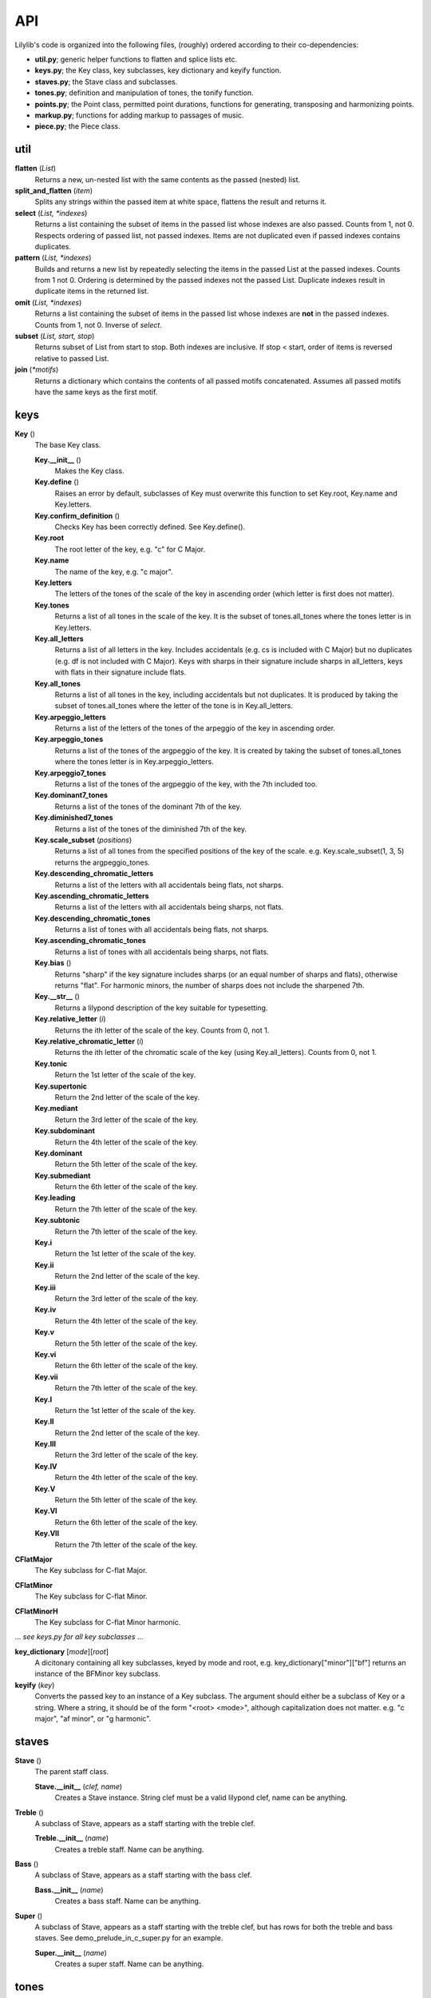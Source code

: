 API
=======

Lilylib's code is organized into the following files, (roughly) ordered according to their co-dependencies:

- **util.py**; generic helper functions to flatten and splice lists etc.
- **keys.py**; the Key class, key subclasses, key dictionary and keyify function.
- **staves.py**; the Stave class and subclasses.
- **tones.py**; definition and manipulation of tones, the tonify function.
- **points.py**; the Point class, permitted point durations, functions for generating, transposing and harmonizing points.
- **markup.py**; functions for adding markup to passages of music.
- **piece.py**; the Piece class.

util
---------

**flatten** (*List*)
	Returns a new, un-nested list with the same contents as the passed (nested) list.

**split_and_flatten** (*item*)
	Splits any strings within the passed item at white space, flattens the result and returns it.

**select** (*List, \*indexes*)
	Returns a list containing the subset of items in the passed list whose indexes are also passed. Counts from 1, not 0. Respects ordering of passed list, not passed indexes. Items are not duplicated even if passed indexes contains duplicates.


**pattern** (*List, \*indexes*)
	Builds and returns a new list by repeatedly selecting the items in the passed List at the passed indexes. Counts from 1 not 0. Ordering is determined by the passed indexes not the passed List. Duplicate indexes result in duplicate items in the returned list.


**omit** (*List, \*indexes*)
	Returns a list containing the subset of items in the passed list whose indexes are **not** in the passed indexes. Counts from 1, not 0. Inverse of *select*.


**subset** (*List, start, stop*)
	Returns subset of List from start to stop. Both indexes are inclusive. If stop < start, order of items is reversed relative to passed List.


**join** (*\*motifs*)
	Returns a dictionary which contains the contents of all passed motifs concatenated. Assumes all passed motifs have the same keys as the first motif.

keys
----------

**Key** ()
	The base Key class.

	**Key.__init__** ()
		Makes the Key class.

	**Key.define** ()
		Raises an error by default, subclasses of Key must overwrite this function to set Key.root, Key.name and Key.letters.

	**Key.confirm_definition** ()
		Checks Key has been correctly defined. See Key.define().

	**Key.root**
		The root letter of the key, e.g. "c" for C Major.

	**Key.name**
		The name of the key, e.g. "c major".

	**Key.letters**
		The letters of the tones of the scale of the key in ascending order (which letter is first does not matter).

	**Key.tones**
		Returns a list of all tones in the scale of the key. It is the subset of tones.all_tones where the tones letter is in Key.letters.

	**Key.all_letters**
		Returns a list of all letters in the key. Includes accidentals (e.g. cs is included with C Major) but no duplicates (e.g. df is not included with C Major). Keys with sharps in their signature include sharps in all_letters, keys with flats in their signature include flats.

	**Key.all_tones**
		Returns a list of all tones in the key, including accidentals but not duplicates. It is produced by taking the subset of tones.all_tones where the letter of the tone is in Key.all_letters.

	**Key.arpeggio_letters**
		Returns a list of the letters of the tones of the arpeggio of the key in ascending order.

	**Key.arpeggio_tones**
		Returns a list of the tones of the argpeggio of the key. It is created by taking the subset of tones.all_tones where the tones letter is in Key.arpeggio_letters.

	**Key.arpeggio7_tones**
		Returns a list of the tones of the argpeggio of the key, with the 7th included too.

	**Key.dominant7_tones**
		Returns a list of the tones of the dominant 7th of the key.

	**Key.diminished7_tones**
		Returns a list of the tones of the diminished 7th of the key.

	**Key.scale_subset** (*positions*)
		Returns a list of all tones from the specified positions of the key of the scale. e.g. Key.scale_subset(1, 3, 5) returns the argpeggio_tones.

	**Key.descending_chromatic_letters**
		Returns a list of the letters with all accidentals being flats, not sharps.

	**Key.ascending_chromatic_letters**
		Returns a list of the letters with all accidentals being sharps, not flats.

	**Key.descending_chromatic_tones**
		Returns a list of tones with all accidentals being flats, not sharps.

	**Key.ascending_chromatic_tones**
		Returns a list of tones with all accidentals being sharps, not flats.

	**Key.bias** ()
		Returns "sharp" if the key signature includes sharps (or an equal number of sharps and flats), otherwise returns "flat". For harmonic minors, the number of sharps does not include the sharpened 7th.

	**Key.__str__** ()
		Returns a lilypond description of the key suitable for typesetting.

	**Key.relative_letter** (*i*)
		Returns the ith letter of the scale of the key. Counts from 0, not 1.

	**Key.relative_chromatic_letter** (*i*)
		Returns the ith letter of the chromatic scale of the key (using Key.all_letters). Counts from 0, not 1.

	**Key.tonic**
	    Return the 1st letter of the scale of the key.

	**Key.supertonic**
	    Return the 2nd letter of the scale of the key.

	**Key.mediant**
	    Return the 3rd letter of the scale of the key.

	**Key.subdominant**
	    Return the 4th letter of the scale of the key.

	**Key.dominant**
	    Return the 5th letter of the scale of the key.

	**Key.submediant**
	    Return the 6th letter of the scale of the key.

	**Key.leading**
	    Return the 7th letter of the scale of the key.

	**Key.subtonic**
	    Return the 7th letter of the scale of the key.

	**Key.i**
	    Return the 1st letter of the scale of the key.

	**Key.ii**
	    Return the 2nd letter of the scale of the key.

	**Key.iii**
	    Return the 3rd letter of the scale of the key.

	**Key.iv**
	    Return the 4th letter of the scale of the key.

	**Key.v**
	    Return the 5th letter of the scale of the key.

	**Key.vi**
	    Return the 6th letter of the scale of the key.

	**Key.vii**
	    Return the 7th letter of the scale of the key.

	**Key.I**
	    Return the 1st letter of the scale of the key.

	**Key.II**
	    Return the 2nd letter of the scale of the key.

	**Key.III**
	    Return the 3rd letter of the scale of the key.

	**Key.IV**
	    Return the 4th letter of the scale of the key.

	**Key.V**
	    Return the 5th letter of the scale of the key.

	**Key.VI**
	    Return the 6th letter of the scale of the key.

	**Key.VII**
	    Return the 7th letter of the scale of the key.

**CFlatMajor**
	The Key subclass for C-flat Major.

**CFlatMinor**
	The Key subclass for C-flat Minor.

**CFlatMinorH**
	The Key subclass for C-flat Minor harmonic.

\.\.\. *see keys.py for all key subclasses* \.\.\.

**key_dictionary** [*mode*][*root*]
	A dicitonary containing all key subclasses, keyed by mode and root, e.g. key_dictionary["minor"]["bf"] returns an instance of the BFMinor key subclass.

**keyify** (*key*)
	Converts the passed key to an instance of a Key subclass. The argument should either be a subclass of Key or a string. Where a string, it should be of the form "<root> <mode>", although capitalization does not matter. e.g. "c major", "af minor", or "g harmonic".

staves
------------

**Stave** ()
	The parent staff class.

	**Stave.__init__** (*clef, name*)
		Creates a Stave instance. String clef must be a valid lilypond clef, name can be anything.

**Treble** ()
	A subclass of Stave, appears as a staff starting with the treble clef.

	**Treble.__init__** (*name*)
		Creates a treble staff. Name can be anything.

**Bass** ()
	A subclass of Stave, appears as a staff starting with the bass clef.

	**Bass.__init__** (*name*)
		Creates a bass staff. Name can be anything.

**Super** ()
	A subclass of Stave, appears as a staff starting with the treble clef, but has rows for both the treble and bass staves. See demo_prelude_in_c_super.py for an example.

	**Super.__init__** (*name*)
		Creates a super staff. Name can be anything.

tones
----------

**all_base_letters**
	A list containing all permitted base letters (i.e. a through g).

**all_accents**
	A list containing all permitted accents (i.e. ff, f, , s, ss)

**all_letters**
	An ordered list containing all possible combinations of *all_base_letters* and *all_accents*.

**all_pitches**
	A list contianing all permitted pitches (i.e. ,,, ,, ,  ` `` \`\`\`)

**all_tones**
	An ordered list containing all possible combination of *all_letters* and *all_pitches*.

**equivalent_letters**
	A dictionary with a value for each letter corresponding to the alternative letter. Does not support double flats or accidentals. e.g. *equivalent_letters['cs']* returns df.

**equivalent_tone** (*tone*)
	Returns a tone with the same pitch as, and an equivalent letter to, the passed tone. e.g. *equivalent_tone(fs,,)* returns gf,,.

**separate** (*tone*)
	Splits a tone into a letter and pitch, returns them as a tuple.

**letter** (*tone*)
	Returns the letter of a tone, e.g. fs.

**pitch** (*tone*)
	Retuns the pitch of a tone, e.g. \`\`.

**base_letter** (*tone*)
	Returns the base letter of a tone (i.e. with any accents removed).

**accent** (*tone*)
	Returns the accent of a tone.

**flatten** (*tone*)
	Returns a new tone, one semitone below the passed tone. e.g. *flatten(c)* returns cf. With return an illegal triple-flat if you flatten a double-flat.

**sharpen** (*tone*)
	Returns a new tone, one semitone above the passed tone. e.g. *sharpen(c)* returns cs. With return an illegal triple-sharp if you flatten a double-sharp.

**tonify** (*tones*)
	Converts passed tones to an unflattened list of valid tones and empty lists and returns it. Multi-tone strings (separated by whitespce) are split into lists of tones. If any (sub)strings do not correspond to valid tone an error is raised. A seris of N spaces is converted into a seris of N-1 empty lists. If empty lists are used to create a Point, a toneless Point (i.e. a rest) will be produced, but the empty lsits will be erased if the list is flattened (util.flatten). For instance, *tonify('a  c')* returns ['a', [], 'c'].

points
------------

**all_durs**
	A list of all permitted Point durations.

**Point**
	The Point class. Notes, chords and rests are all instances of Point.

	**Point.__init__** (*tones, dur, ornamentation=""*)
		The init function for Point. *tones* is a list of tones, if empty you get a rest. *dur* is the duration of the Point. Ornamentation is optional and should conform to lilypond.

	**Point.check_init_arguments** (*tones, dur, ornamentation*)
		Internal function that validates the arguments passed to Point.\_\_init\_\_.

	**Point.__str__** ()
		Returns a liylpond string representation of the Point.

	**Point.tone**
		If the Point has a single tone, returns the tone, otherwise raises an error.

	**Point.letter**
		If the Point has a single tone, returns its letter, otherwise raises an error.

	**Point.pitch**
		If the Point has a single tone, returns its pitch, otherwise raises an error.

	**Point.is_rest**
		Returns true if the Point's tone list is empty, otherwise false.

	**Point.is_note**
		Returns true if the Point's tone has length 1, otherwise false.

	**Point.is_chord**
		Returns true if the Point's tone list has multiple tones, otherwise false.

	**Point.add** (*tones*)
		Adds the passed tones to the Point, if any tones are already present nothing happens.

	**Point.remove** (*tones*)
		Removes the passed tones from the Point if present.

	**Point.replace** (*old_tones, new_tones*)
		Removes the old_tones from the point and adds the new_tones in their place. The two arguments are flattened and zipped and iterated through together. If one is longer than the other, the shorter argument is cycled to reach the length of the longer.

**rest** (*dur*)
	Returns a list containing a single rest (i.e. a toneless Point) of the specified duration.

**rests** (*\*dur*)
	Returns a list of rests (i.e. toneless Points) with the specified durations.

**note** (*tone, dur, ornamentation=""*)
	Returns a list containing a single note (i.e. a Point with one tone) with the specified tone, dur and ornamentation.

**notes** (*tones, dur, ornamentation*):
	Returns a list of notes (i.e. Points with a single tone). The arguments are flattened, zipped and iterated to produce the notes. The longest argument determines the number of notes created, the other arguments are cycled to reach the same length.

**chord** (*tones, dur, ornamentation*)
	Returns a list containing a single chord (i.e. a Point with multiple tones) with the specified tones, duration and ornamentation.

**chords** (*tones, dur, ornamentation*)
	Returns a list of multiple chords (i.e. Points with multiple tones). The dur and ornamentation arguments are flattened, but *tones* is not and it must be a list of lists of tones. The arguments are then zipped and iterated to produce the chords. The longest argument determines the number of chords created, the other arguments are cycled to reach the same length.

**add** (*points, tones, \*tweaks*)
	Adds the passed tones to the passed points, if any tones are already present in a given point nothing happens. By default, rests (i.e. empty points) are skipped, pass "include rests" as an extra argument to edit rests too.

**remove** (*points, tones*)
	Removes the passed tones from the passed points if present. Removing enough tones will convert chords to notes and notes to rests.

**replace** (*points, old_tones, new_tones*)
	Removes the old_tones from the points and adds the new_tones in their place. The arguments old_tones and new_tones are flattened and zipped and iterated through together. If one is longer than the other, the shorter argument is cycled to reach the length of the longer.

**series** (*tones, start, stop_or_length, dur=None, step=1*)
	Internal function used by scale, argpeggio etc. Returns a list of tones (or Points if dur is specified), selected from the passed tones, with start and stop points, and step size, corresponding to the passed arguments. The dur argument can be a list which cycles through the passed values.

**validate_series_args** (*tones, start, stop_or_length, dur, step*)
	Internal function that validates args passed to the series function.

**scale** (*start, stop_or_length, key, dur=None, step=1*)
	Returns a scale from *start* to *stop* or of length *length* in the key of *key* with stepsize *step*.


**arpeggio** (*start, stop_or_length, key, dur=None, step=1*)
    Returns an arpeggio from *start* to *stop* or of length *length* in the key of *key* with stepsize *step*.


**arpeggio7** (*start, stop_or_length, key, dur=None, step=1*)
    Returns an arpeggio (including the 7th) from *start* to *stop* or of length *length* in the key of *key* with stepsize *step*.


**dominant7** (*start, stop_or_length, key, dur=None, step=1*)
	Returns a dominant 7th from *start* to *stop* or of length *length* in the key of *key* with stepsize *step*.


**diminished7** (*start, stop_or_length, key, dur=None, step=1*)
    Returns a diminished 7th from *start* to *stop* or of length *length* in the key of *key* with stepsize *step*.


**chromatic** (*start, stop_or_length, key, dur=None, step=1*)
    Returns a chromatic scale from *start* to *stop* or of length *length* in the key of *key* with stepsize *step*. Ascending chromatic scales use sharps, descending scales use flats.


**scale_subset** (*positions, start, stop_or_length, key, dur=None, step=1*)
    Returns a subset of a scale from *start* to *stop* or of length *length* in the key of *key* with stepsize *step*. The *positions* argument indicates which notes are included and is indexed from 1. So [1, 3, 5] returns arpeggios and [1, 2, 3, 4, 5, 6, 7] returns full scales.

**transpose** (*item, shift, key, mode="scale"*)
	Returns a transposed version of the passed item or passage. The shift is the size of the transposition. Key is the key in which the transposition occurs. Mode indicates the kind of transposition; "scale", "octave" or "semitone".

**validate_transpose_args** (*shift, mode*)
	Internal function that validates arguments for *transpose*.

**merge** (*\*passages*)
	Takes multiple passages of music and blends them into a single passage which is returned. Passages are zipped together and the interated through, the tones of each point in each passage are added to a single point in the new passage.

**harmonize** (*points, interval, key, mode="scale"*)
	Harmonizes a passage my transposing it the indicated interval and then merging the result with the passed passage.

markup
-----------

**linebreak**
	Causes a linebreak both in the sheetmusic and in the terminal output.


**clef** (*clef*)
    Adds the indicated clef to the stave.


**triplets** (*passage*)
    Returns the passage, wrapped in markup such that it appears as triplets.


**grace** (*passage*)
    Returns the passage, wrapped in markup such that it appears as grace notes.


**after_grace** (*passage, grace*)
	Returns the passage and grace with markup such that the grace appears as grace notes following the passage.


**acciaccatura** (*passage*)
    Returns the passage, wrapped in markup such that it appears as acciaccatura.


**ottava** (*passage, shift*)
    Returns the passage, wrapped in markup such that it is marked with ottava. Shift indicates the magnitude of the ottava, negative numbers shift down.


**voices** (*\*voices*)
	Returns a single passage with markup such that the voices are played on top of each other. Voices should be ordered as highest, lowest, 2nd highest, 2nd lowest, and so on.


**repeat** (*passage, times=2*)
	Wraps the passage in markup to place repeat bars around it. If the number of repeats is greater than two, the number is indicated above the closing bracket.


**annotation** (*text*)
    Adds the passed text above the staff at the indicated point.


**name** (*passage, name*)
	Adds the passed name to the first Point in the passage, it will appear above the Point on the sheet music. This is an in place modification.


**tempo_change** (*tempo*)
    Adds a change in time signature to the sheet music.

piece
---------

**Piece** ()
	The base Piece class.

    **Piece.__init__** ()
    	Piece init function. Sets default values, calls *details* to overwrite them, then prints itself to the terminal.
        
    **Piece.details** ()
        Must be overwritten by subclasses, allows configuration of piece deatils like title, composer, etc.

    **Piece.set_key** (*key*)
        Sets the pieces key to the passed value. *key* can be a string, a subclass of *Key* or an instance of a *Key*.

	**Piece.key_signature**
		Returns lilypond formatted string of the pieces current key, will print as a key signature in sheet music.
        return [str(self.key)]

    **Piece.write_score** ()
        Called by *Piece.str()*, creates a description of the score of the piece and adds it to the *self.score* dictionary.

    **Piece.__str__** ()
    	Prints a lilypond description of the piece. It concatenates the results of the Pieces *header*, *subtext*, *start_score*, *write_score* and *end_score* functions.

    **Piece.header** ()
    	Returns a string containing the metadata of the piece in lilypond format.

    **Piece.subtext** ()
        By default returns an empty string. Can be overwritten to add text between the header and score of a piece. Useful for starting sheetmusic with extended bodies of text.

    **Piece.start_score** ()
        Returns Lilypond string to open the score.

    **Piece.end_score** ()
        Returns Liylpond string to close the score

    **Piece.print_stave** (*stave*)
    	Returns a lilypond formatted string description of the contents of the passed stave.

    **Piece.scale** (*start, stop_or_length, dur=None, step=1*)
    	Creates a scale by passing all arguments and the piece's current key to points.scale.

    **Piece.arpeggio** (*start, stop_or_length, dur=None, step=1*)
        Creates an argpeggio by passing all arguments and the piece's current key to points.arpeggio.

    **Piece.arpeggio7** (*start, stop_or_length, dur=None, step=1*)
        Creates an argpeggio7 by passing all arguments and the piece's current key to points.arpeggio7.

    **Piece.dominant7** (*start, stop_or_length, dur=None, step=1*)
        Creates a dominant 7th by passing all arguments and the piece's current key to points.dominant7.

    **Piece.diminished7** (*start, stop_or_length, dur=None, step=1*)
        Creates a diminished 7th by passing all arguments and the piece's current key to points.diminished7.
